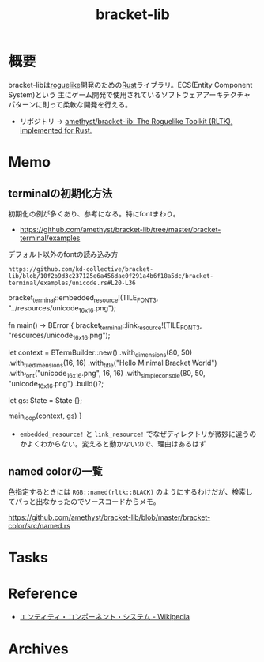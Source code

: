 :PROPERTIES:
:ID:       ab0afe95-cf10-4316-9933-9f527fa02fa4
:END:
#+title: bracket-lib
* 概要
bracket-libは[[id:50ac66da-89f2-42dc-a746-d20b041d06ae][roguelike]]開発のための[[id:ddc21510-6693-4c1e-9070-db0dd2a8160b][Rust]]ライブラリ。ECS(Entity Component System)という
主にゲーム開発で使用されているソフトウェアアーキテクチャパターンに則って柔軟な開発を行える。

- リポジトリ -> [[https://github.com/amethyst/bracket-lib][amethyst/bracket-lib: The Roguelike Toolkit (RLTK), implemented for Rust.]]
* Memo
** terminalの初期化方法
初期化の例が多くあり、参考になる。特にfontまわり。

- https://github.com/amethyst/bracket-lib/tree/master/bracket-terminal/examples

#+caption: デフォルト以外のfontの読み込み方
#+begin_src git-permalink
https://github.com/kd-collective/bracket-lib/blob/10f2b9d3c237125e6a456dae0f291a4b6f18a5dc/bracket-terminal/examples/unicode.rs#L20-L36
#+end_src

#+RESULTS:
#+begin_example rust
bracket_terminal::embedded_resource!(TILE_FONT3, "../resources/unicode_16x16.png");

fn main() -> BError {
    bracket_terminal::link_resource!(TILE_FONT3, "resources/unicode_16x16.png");

    let context = BTermBuilder::new()
        .with_dimensions(80, 50)
        .with_tile_dimensions(16, 16)
        .with_title("Hello Minimal Bracket World")
        .with_font("unicode_16x16.png", 16, 16)
        .with_simple_console(80, 50, "unicode_16x16.png")
        .build()?;

    let gs: State = State {};

    main_loop(context, gs)
}
#+end_example

- ~embedded_resource!~ と ~link_resource!~ でなぜディレクトリが微妙に違うのかよくわからない。変えると動かないので、理由はあるはず

** named colorの一覧
色指定するときには ~RGB::named(rltk::BLACK)~ のようにするわけだが、検索してパっと出なかったのでソースコードからメモ。

https://github.com/amethyst/bracket-lib/blob/master/bracket-color/src/named.rs
* Tasks
* Reference
- [[https://ja.wikipedia.org/wiki/%E3%82%A8%E3%83%B3%E3%83%86%E3%82%A3%E3%83%86%E3%82%A3%E3%83%BB%E3%82%B3%E3%83%B3%E3%83%9D%E3%83%BC%E3%83%8D%E3%83%B3%E3%83%88%E3%83%BB%E3%82%B7%E3%82%B9%E3%83%86%E3%83%A0][エンティティ・コンポーネント・システム - Wikipedia]]
* Archives
